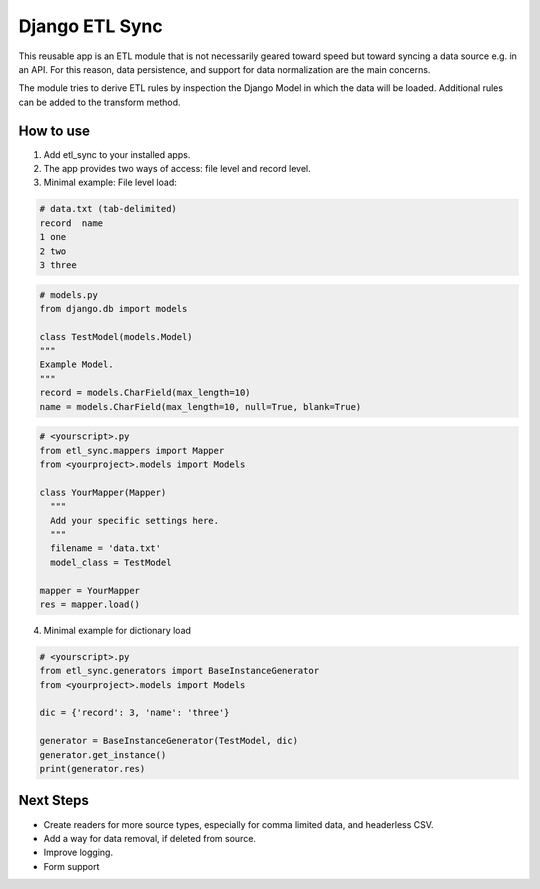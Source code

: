 ===============
Django ETL Sync
===============

This reusable app is an ETL module that is not necessarily geared toward speed but toward syncing 
a data source e.g. in an API. For this reason, data persistence, and support for data normalization 
are the main concerns. 

The module tries to derive ETL rules by inspection the Django Model in which the data will be loaded. 
Additional rules can be added to the transform method.

How to use
----------

1. Add etl_sync to your installed apps.

2. The app provides two ways of access: file level and record level.

3. Minimal example: File level load:


.. code-block:: text
  
  # data.txt (tab-delimited)
  record  name
  1 one
  2 two
  3 three


.. code-block:: python
  
  # models.py
  from django.db import models
  
  class TestModel(models.Model)
  """
  Example Model.
  """
  record = models.CharField(max_length=10)
  name = models.CharField(max_length=10, null=True, blank=True)
  
  
.. code-block:: python

  # <yourscript>.py
  from etl_sync.mappers import Mapper
  from <yourproject>.models import Models
  
  class YourMapper(Mapper)
    """
    Add your specific settings here.
    """
    filename = 'data.txt'
    model_class = TestModel
  
  mapper = YourMapper
  res = mapper.load()
  

4. Minimal example for dictionary load


.. code-block:: python

  # <yourscript>.py
  from etl_sync.generators import BaseInstanceGenerator
  from <yourproject>.models import Models
  
  dic = {'record': 3, 'name': 'three'}
  
  generator = BaseInstanceGenerator(TestModel, dic)
  generator.get_instance()
  print(generator.res)


Next Steps
----------

- Create readers for more source types, especially for comma limited data, and headerless CSV.
- Add a way for data removal, if deleted from source.
- Improve logging.
- Form support
